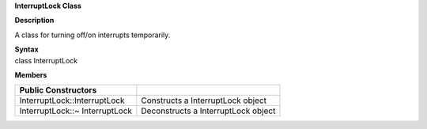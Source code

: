 **InterruptLock Class**

**Description**

A class for turning off/on interrupts temporarily.

| **Syntax**
| class InterruptLock

**Members**

+--------------------------------+-------------------------------------+
| **Public Constructors**        |                                     |
+================================+=====================================+
| InterruptLock::InterruptLock   | Constructs a InterruptLock object   |
+--------------------------------+-------------------------------------+
| InterruptLock::~ InterruptLock | Deconstructs a InterruptLock object |
+--------------------------------+-------------------------------------+
